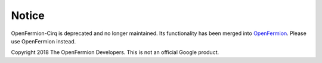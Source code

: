 Notice
======

OpenFermion-Cirq is deprecated and no longer maintained. Its functionality has been merged
into OpenFermion_. Please use OpenFermion instead.

.. _OpenFermion: https://github.com/quantumlib/OpenFermion

Copyright 2018 The OpenFermion Developers.
This is not an official Google product.
